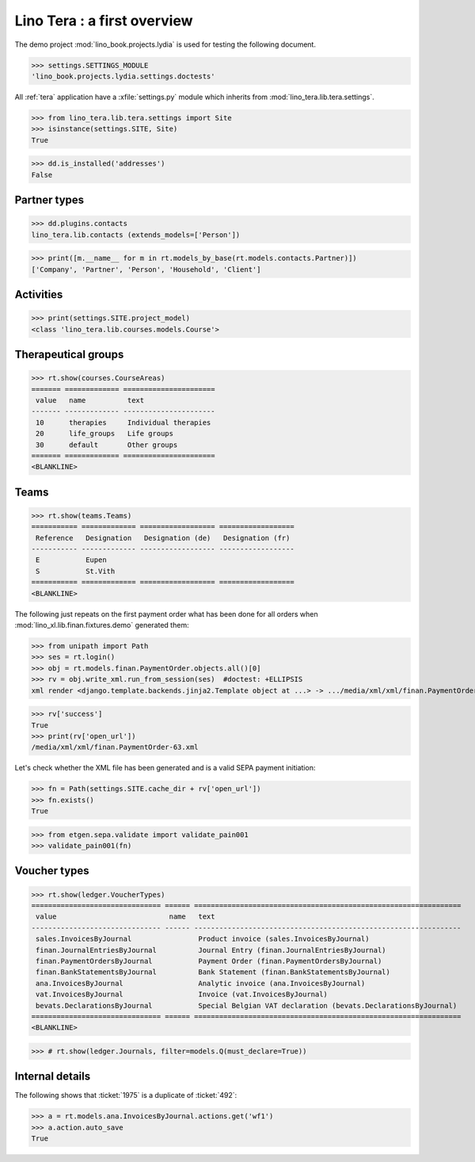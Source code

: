 .. _tera.specs:
.. _presto.specs.psico:

=============================
Lino Tera : a first overview
=============================

.. to run only this test:

    $ doctest docs/specs/tera/misc.rst
    
    doctest init

    >>> from lino import startup
    >>> startup('lino_book.projects.lydia.settings.doctests')
    >>> from lino.api.doctest import *
    >>> from django.db import models

The demo project :mod:`lino_book.projects.lydia` is used for testing
the following document.

>>> settings.SETTINGS_MODULE
'lino_book.projects.lydia.settings.doctests'


All :ref:`tera` application have a :xfile:`settings.py` module which
inherits from :mod:`lino_tera.lib.tera.settings`.

>>> from lino_tera.lib.tera.settings import Site
>>> isinstance(settings.SITE, Site)
True

>>> dd.is_installed('addresses')
False


Partner types
=============

>>> dd.plugins.contacts
lino_tera.lib.contacts (extends_models=['Person'])

>>> print([m.__name__ for m in rt.models_by_base(rt.models.contacts.Partner)])
['Company', 'Partner', 'Person', 'Household', 'Client']


Activities
==========

>>> print(settings.SITE.project_model)
<class 'lino_tera.lib.courses.models.Course'>


Therapeutical groups
====================

>>> rt.show(courses.CourseAreas)
======= ============= ======================
 value   name          text
------- ------------- ----------------------
 10      therapies     Individual therapies
 20      life_groups   Life groups
 30      default       Other groups
======= ============= ======================
<BLANKLINE>


.. _presto.specs.teams:

Teams
=====

>>> rt.show(teams.Teams)
=========== ============= ================== ==================
 Reference   Designation   Designation (de)   Designation (fr)
----------- ------------- ------------------ ------------------
 E           Eupen
 S           St.Vith
=========== ============= ================== ==================
<BLANKLINE>


The following just repeats on the first payment order what has been
done for all orders when :mod:`lino_xl.lib.finan.fixtures.demo`
generated them:

>>> from unipath import Path
>>> ses = rt.login()
>>> obj = rt.models.finan.PaymentOrder.objects.all()[0]
>>> rv = obj.write_xml.run_from_session(ses)  #doctest: +ELLIPSIS
xml render <django.template.backends.jinja2.Template object at ...> -> .../media/xml/xml/finan.PaymentOrder-63.xml ('en', {})

>>> rv['success']
True
>>> print(rv['open_url'])
/media/xml/xml/finan.PaymentOrder-63.xml

Let's check whether the XML file has been generated and is a valid
SEPA payment initiation:

>>> fn = Path(settings.SITE.cache_dir + rv['open_url'])
>>> fn.exists()
True

>>> from etgen.sepa.validate import validate_pain001
>>> validate_pain001(fn)


Voucher types
=============

>>> rt.show(ledger.VoucherTypes)
=============================== ====== ================================================================
 value                           name   text
------------------------------- ------ ----------------------------------------------------------------
 sales.InvoicesByJournal                Product invoice (sales.InvoicesByJournal)
 finan.JournalEntriesByJournal          Journal Entry (finan.JournalEntriesByJournal)
 finan.PaymentOrdersByJournal           Payment Order (finan.PaymentOrdersByJournal)
 finan.BankStatementsByJournal          Bank Statement (finan.BankStatementsByJournal)
 ana.InvoicesByJournal                  Analytic invoice (ana.InvoicesByJournal)
 vat.InvoicesByJournal                  Invoice (vat.InvoicesByJournal)
 bevats.DeclarationsByJournal           Special Belgian VAT declaration (bevats.DeclarationsByJournal)
=============================== ====== ================================================================
<BLANKLINE>


>>> # rt.show(ledger.Journals, filter=models.Q(must_declare=True))



Internal details
=================


The following shows that :ticket:`1975` is a duplicate of
:ticket:`492`:

>>> a = rt.models.ana.InvoicesByJournal.actions.get('wf1')
>>> a.action.auto_save
True


